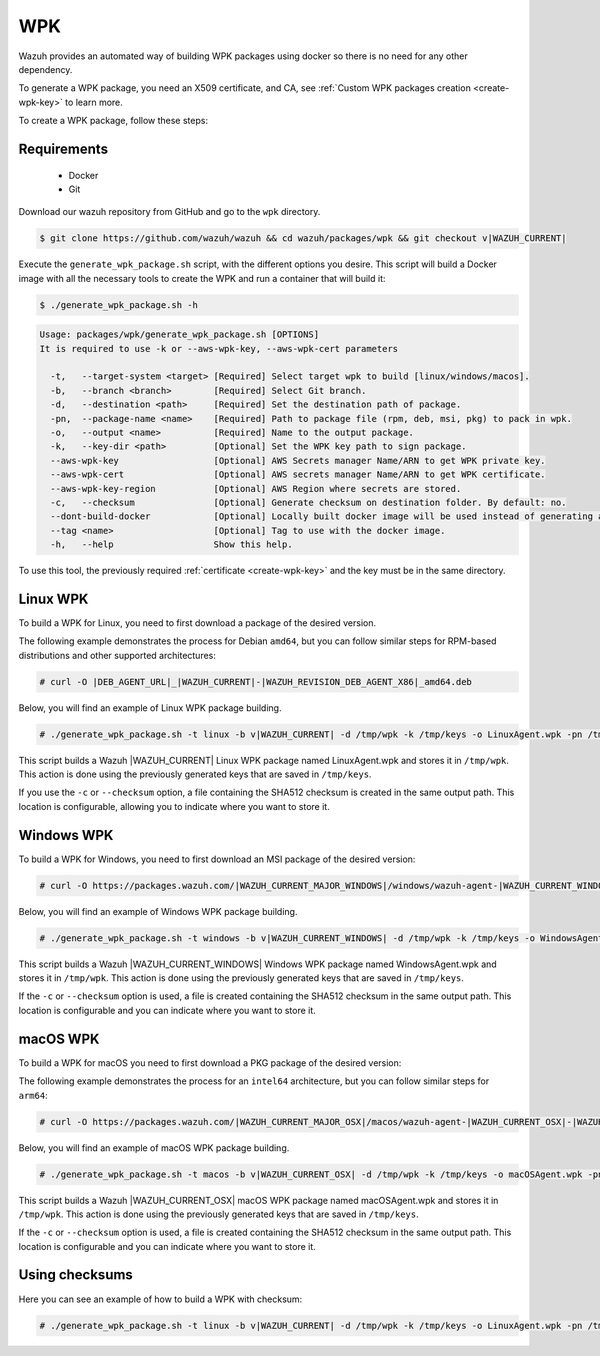 .. Copyright (C) 2015, Wazuh, Inc.

.. meta::
  :description: Wazuh provides an automated way of building WPK packages using docker. Learn how to create a WPK package in this section of the Wazuh documentation.

.. _create-wpk:

WPK
===

Wazuh provides an automated way of building WPK packages using docker so there is no need for any other dependency.

To generate a WPK package, you need an X509 certificate, and CA, see :ref:`Custom WPK packages creation <create-wpk-key>` to learn more.

To create a WPK package, follow these steps:

Requirements
^^^^^^^^^^^^

 * Docker
 * Git

Download our wazuh repository from GitHub and go to the ``wpk`` directory.

.. code-block:: console

   $ git clone https://github.com/wazuh/wazuh && cd wazuh/packages/wpk && git checkout v|WAZUH_CURRENT|

Execute the ``generate_wpk_package.sh`` script, with the different options you desire. This script will build a Docker image with all the necessary tools to create the WPK and run a container that will build it:

.. code-block:: console

  $ ./generate_wpk_package.sh -h

.. code-block:: none
   :class: output

   Usage: packages/wpk/generate_wpk_package.sh [OPTIONS]
   It is required to use -k or --aws-wpk-key, --aws-wpk-cert parameters

     -t,   --target-system <target> [Required] Select target wpk to build [linux/windows/macos].
     -b,   --branch <branch>        [Required] Select Git branch.
     -d,   --destination <path>     [Required] Set the destination path of package.
     -pn,  --package-name <name>    [Required] Path to package file (rpm, deb, msi, pkg) to pack in wpk.
     -o,   --output <name>          [Required] Name to the output package.
     -k,   --key-dir <path>         [Optional] Set the WPK key path to sign package.
     --aws-wpk-key                  [Optional] AWS Secrets manager Name/ARN to get WPK private key.
     --aws-wpk-cert                 [Optional] AWS secrets manager Name/ARN to get WPK certificate.
     --aws-wpk-key-region           [Optional] AWS Region where secrets are stored.
     -c,   --checksum               [Optional] Generate checksum on destination folder. By default: no.
     --dont-build-docker            [Optional] Locally built docker image will be used instead of generating a new one. By default: yes.
     --tag <name>                   [Optional] Tag to use with the docker image.
     -h,   --help                   Show this help.


To use this tool, the previously required :ref:`certificate <create-wpk-key>` and the key must be in the same directory.

Linux WPK
^^^^^^^^^

To build a WPK for Linux, you need to first download a package of the desired version.

The following example demonstrates the process for Debian ``amd64``, but you can follow similar steps for RPM-based distributions and other supported architectures:

.. code-block:: console

   # curl -O |DEB_AGENT_URL|_|WAZUH_CURRENT|-|WAZUH_REVISION_DEB_AGENT_X86|_amd64.deb

Below, you will find an example of Linux WPK package building.

.. code-block:: console

   # ./generate_wpk_package.sh -t linux -b v|WAZUH_CURRENT| -d /tmp/wpk -k /tmp/keys -o LinuxAgent.wpk -pn /tmp/wazuh-agent_|WAZUH_CURRENT|-|WAZUH_REVISION_DEB_AGENT_X86|_amd64.deb

This script builds a Wazuh |WAZUH_CURRENT| Linux WPK package named LinuxAgent.wpk and stores it in ``/tmp/wpk``. This action is done using the previously generated keys that are saved in ``/tmp/keys``.

If you use the ``-c`` or ``--checksum`` option, a file containing the SHA512 checksum is created in the same output path. This location is configurable, allowing you to indicate where you want to store it.

Windows WPK
^^^^^^^^^^^

To build a WPK for Windows, you need to first download an MSI package of the desired version:

.. code-block:: console

  # curl -O https://packages.wazuh.com/|WAZUH_CURRENT_MAJOR_WINDOWS|/windows/wazuh-agent-|WAZUH_CURRENT_WINDOWS|-|WAZUH_REVISION_WINDOWS|.msi

Below, you will find an example of Windows WPK package building.

.. code-block:: console

  # ./generate_wpk_package.sh -t windows -b v|WAZUH_CURRENT_WINDOWS| -d /tmp/wpk -k /tmp/keys -o WindowsAgent.wpk -pn /tmp/wazuh-agent-|WAZUH_CURRENT_WINDOWS|-|WAZUH_REVISION_WINDOWS|.msi

This script builds a Wazuh |WAZUH_CURRENT_WINDOWS| Windows WPK package named WindowsAgent.wpk and stores it in ``/tmp/wpk``. This action is done using the previously generated keys that are saved in ``/tmp/keys``.

If the ``-c`` or ``--checksum`` option is used, a file is created containing the SHA512 checksum in the same output path. This location is configurable and you can indicate where you want to store it.

macOS WPK
^^^^^^^^^

To build a WPK for macOS you need to first download a PKG package of the desired version:

The following example demonstrates the process for an ``intel64`` architecture, but you can follow similar steps for ``arm64``:

.. code-block:: console

   # curl -O https://packages.wazuh.com/|WAZUH_CURRENT_MAJOR_OSX|/macos/wazuh-agent-|WAZUH_CURRENT_OSX|-|WAZUH_REVISION_OSX|.intel64.pkg

Below, you will find an example of macOS WPK package building.

.. code-block:: console

   # ./generate_wpk_package.sh -t macos -b v|WAZUH_CURRENT_OSX| -d /tmp/wpk -k /tmp/keys -o macOSAgent.wpk -pn /tmp/wazuh-agent-|WAZUH_CURRENT_OSX|-|WAZUH_REVISION_OSX|.intel64.pkg

This script builds a Wazuh |WAZUH_CURRENT_OSX| macOS WPK package named macOSAgent.wpk and stores it in ``/tmp/wpk``. This action is done using the previously generated keys that are saved in ``/tmp/keys``.

If the ``-c`` or ``--checksum`` option is used, a file is created containing the SHA512 checksum in the same output path. This location is configurable and you can indicate where you want to store it.

Using checksums
^^^^^^^^^^^^^^^

Here you can see an example of how to build a WPK with checksum:

.. code-block:: console

   # ./generate_wpk_package.sh -t linux -b v|WAZUH_CURRENT| -d /tmp/wpk -k /tmp/keys -o LinuxAgent.wpk -pn /tmp/wazuh-agent_|WAZUH_CURRENT|-|WAZUH_REVISION_DEB_AGENT_X86|_amd64.deb -c /tmp/wpk_checksum
